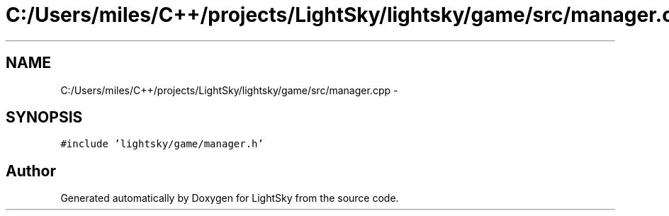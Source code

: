 .TH "C:/Users/miles/C++/projects/LightSky/lightsky/game/src/manager.cpp" 3 "Sun Oct 26 2014" "Version Pre-Alpha" "LightSky" \" -*- nroff -*-
.ad l
.nh
.SH NAME
C:/Users/miles/C++/projects/LightSky/lightsky/game/src/manager.cpp \- 
.SH SYNOPSIS
.br
.PP
\fC#include 'lightsky/game/manager\&.h'\fP
.br

.SH "Author"
.PP 
Generated automatically by Doxygen for LightSky from the source code\&.

